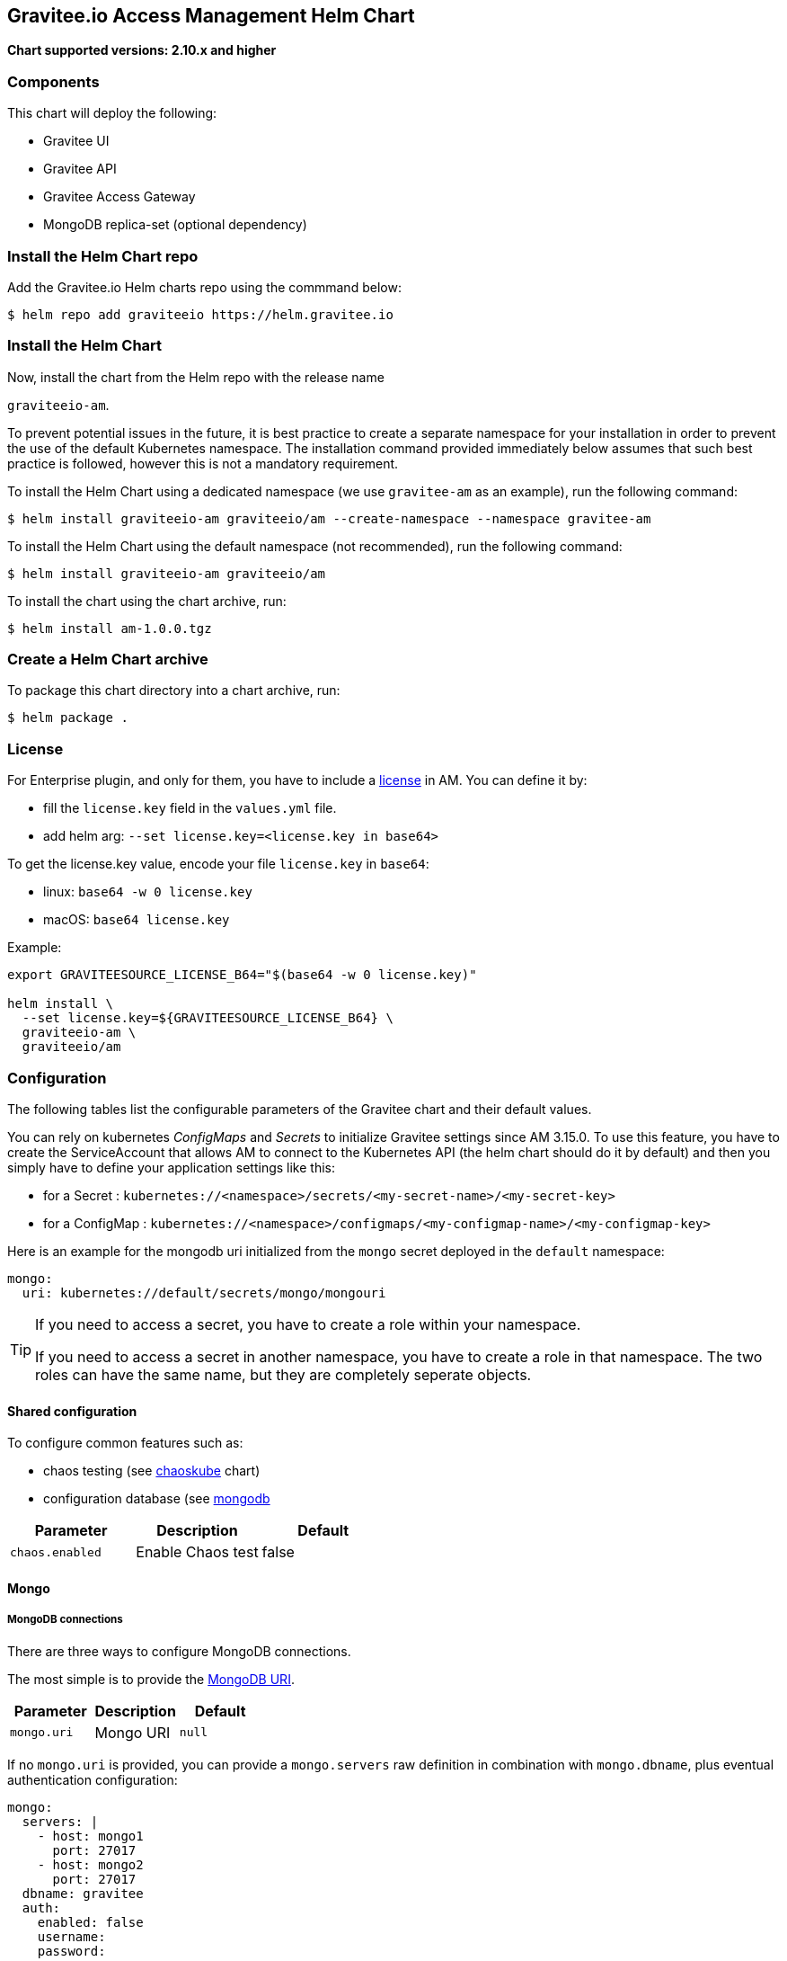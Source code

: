 [[graviteeio-access-management-helm-chart]]
== Gravitee.io Access Management Helm Chart

*Chart supported versions: 2.10.x and higher*



=== Components

This chart will deploy the following:

* Gravitee UI
* Gravitee API
* Gravitee Access Gateway
* MongoDB replica-set (optional dependency)

=== Install the Helm Chart repo

Add the Gravitee.io Helm charts repo using the commmand below:

....
$ helm repo add graviteeio https://helm.gravitee.io
....


=== Install the Helm Chart


Now, install the chart from the Helm repo with the release name

`+graviteeio-am+`.

To prevent potential issues in the future, it is best practice to create a separate namespace for your installation in order to prevent the use of the default Kubernetes namespace. The installation command provided immediately below assumes that such best practice is followed, however this is not a mandatory requirement.

To install the Helm Chart using a dedicated namespace (we use `+gravitee-am+` as an example), run the following command:

[source,bash]
----
$ helm install graviteeio-am graviteeio/am --create-namespace --namespace gravitee-am
----

To install the Helm Chart using the default namespace (not recommended), run the following command:

[source,bash]
----
$ helm install graviteeio-am graviteeio/am
----

To install the chart using the chart archive, run:

....
$ helm install am-1.0.0.tgz
....


=== Create a Helm Chart archive


To package this chart directory into a chart archive, run:

....
$ helm package .
....


=== License

For Enterprise plugin, and only for them, you have to include a https://docs.gravitee.io/ee/ee_license.html[license] in AM. You can define it by:

* fill the `license.key` field in the `values.yml` file.
* add helm arg: `--set license.key=<license.key in base64>`

To get the license.key value, encode your file `license.key` in `base64`:

* linux: `base64 -w 0 license.key`
* macOS: `base64 license.key`

Example:

[source,bash]
----
export GRAVITEESOURCE_LICENSE_B64="$(base64 -w 0 license.key)"

helm install \
  --set license.key=${GRAVITEESOURCE_LICENSE_B64} \
  graviteeio-am \
  graviteeio/am
----

=== Configuration

The following tables list the configurable parameters of the Gravitee
chart and their default values.

You can rely on kubernetes _ConfigMaps_ and _Secrets_ to initialize Gravitee settings since AM 3.15.0.
To use this feature, you have to create the ServiceAccount that allows AM to connect to the Kubernetes API (the helm chart should do it by default) and then you simply have to define your application settings like this:

* for a Secret : `kubernetes://<namespace>/secrets/<my-secret-name>/<my-secret-key>`
* for a ConfigMap : `kubernetes://<namespace>/configmaps/<my-configmap-name>/<my-configmap-key>`


Here is an example for the mongodb uri initialized from the `mongo` secret deployed in the `default` namespace:

[source,yaml]
----
mongo:
  uri: kubernetes://default/secrets/mongo/mongouri
----

[TIP]
====
If you need to access a secret, you have to create a role within your namespace.

If you need to access a secret in another namespace, you have to create a role in that namespace. The two roles can have the same name, but they are completely seperate objects.
====

==== Shared configuration

To configure common features such as:

* chaos testing (see
https://github.com/kubernetes/charts/tree/master/stable/chaoskube[chaoskube]
chart)
* configuration database (see
https://github.com/bitnami/charts/tree/master/bitnami/mongodb[mongodb]

[cols=",,",options="header",]
|===
|Parameter |Description |Default
|`+chaos.enabled+` |Enable Chaos test |false
|===

==== Mongo

===== MongoDB connections

There are three ways to configure MongoDB connections.

The most simple is to provide the
https://docs.mongodb.com/manual/reference/connection-string/[MongoDB
URI].

[cols=",,",options="header",]
|===
|Parameter |Description |Default
|`+mongo.uri+` |Mongo URI |`+null+`
|===

If no `+mongo.uri+` is provided, you can provide a `+mongo.servers+` raw
definition in combination with `+mongo.dbname+`, plus eventual
authentication configuration:

[source,yaml]
----
mongo:
  servers: |
    - host: mongo1
      port: 27017
    - host: mongo2
      port: 27017
  dbname: gravitee
  auth:
    enabled: false
    username:
    password:
----

If neither `+mongo.uri+` or `+mongo.servers+` are provided, you have to
define the following configuration options:

[cols=",,",options="header",]
|===
|Parameter |Description |Default
|`+mongo.rsEnabled+` |Whether Mongo replicaset is enabled or not
|`+true+`

|`+mongo.rs+` |Mongo replicaset name |`+rs0+`

|`+mongo.dbhost+` |Mongo host address |`+mongo-mongodb-replicaset+`

|`+mongo.dbport+` |Mongo host port |`+27017+`

|`+mongo.dbname+` |Mongo DB name |`+gravitee+`

|`+mongo.auth.enabled+` |Enable Mongo DB authentication |`+false+`

|`+mongo.auth.username+` |Mongo DB username |`+null+`

|`+mongo.auth.password+` |Mongo DB password |`+null+`
|===

===== Other keys

[cols=",,",options="header",]
|===
|Parameter |Description |Default
|`+mongo.sslEnabled+` |Enable SSL connection to MongoDB |`+false+`
|`+mongo.socketKeepAlive+` |Enable keep alive for socket |`+false+`
|===

==== Mongo ReplicaSet

[cols=",,",options="header",]
|===
|Parameter |Description |Default
|`+mongodb-replicaset.enabled+` |Enable deployment of Mongo replicaset
|`+false+`
|===

See
https://github.com/bitnami/charts/tree/master/bitnami/mongodb[MongoDB
replicaset] for detailed documentation on helm chart.

Please be aware that the mongodb-replicaset installed by Gravitee is NOT recommended in production and it is just for testing purpose and running AM locally.

NOTE: You may encounter issues while running this Helm Charts on Apple Silicon M1 (see https://github.com/bitnami/charts/issues/7305). If you want to deploy MongoDB on M1 we encourage you to switch to an other Helm Charts for deploying MongoDB.

==== Proxy configuration for HTTP clients

To define the proxy settings for HTTP clients used by the Management API and the Gateway, the `httpClient` section needs to be defined into the values.yaml. This section will be apply on both Gateway and Management API configuration files.

[source,yaml]
----
httpClient:
  timeout: 10000 # in milliseconds
  proxy:
    enabled: false
    exclude-hosts: # list of hosts to exclude from proxy (wildcard hosts are supported)
      - '*.internal.com'
      - internal.mycompany.com
    type: HTTP #HTTP, SOCK4, SOCK5
    http:
      host: localhost
      port: 3128
      username: user
      password: secret
    https:
      host: localhost
      port: 3128
      username: user
      password: secret
----

[[graviteeio-configuration]]
==== Gravitee.io Configuration

[cols=",,,",options="header",]
|===
|Key |Type |Default |Description
|api.autoscaling.enabled |bool |`+true+` |

|api.autoscaling.maxReplicas |int |`+3+` |

|api.autoscaling.minReplicas |int |`+1+` |

|api.autoscaling.targetAverageUtilization |int |`+50+` |

|api.autoscaling.targetMemoryAverageUtilization |int |`+80+` |

|api.enabled |bool |`+true+` |

|api.http.services.core.http.authentication.password |string
|`+"adminadmin"+` |

|api.http.services.core.http.host |string |`+"localhost"+` |

|api.http.services.core.http.port |int |`+18093+` |

|api.http.services.core.ingress.enabled |bool |`+false+` |

|api.http.services.core.service.enabled |bool |`+false+` |

|api.http.host |string |`+"0.0.0.0"+` |

|api.http.port |bool |`+8093+` |

|api.http.idleTimeout |int |`+30000+` |

|api.http.acceptors |int |`+-1+` |

|api.http.selectors |int |`+-1+` |

|api.http.outputBufferSize |int |`+32768+` |

|api.http.requestHeaderSize |int |`+8192+` |

|api.http.responseHeaderSize |int |`+8192+` |

|api.http.pool.minThreads |int |`+10+` |

|api.http.pool.maxThreads |int |`+200+` |

|api.http.pool.idleTimeout |int |`+60000+` |

|api.http.pool.queueSize |int |`+6000+` |

|api.http.pool.accesslog.enabled |boolean |`+true+` |

|api.http.pool.accesslog.path |string |`+${gravitee.home}/logs/gravitee_accesslog_yyyy_mm_dd.log}+` |

|api.image.pullPolicy |string |`+"Always"+` |

|api.image.repository |string |`+"graviteeio/am-management-api"+` |

|api.ingress.annotations."ingress.kubernetes.io/configuration-snippet"
|string
|`+"etag on;\nproxy_pass_header ETag;\nproxy_set_header if-match \"\";\n"+`
|

|api.ingress.annotations."kubernetes.io/ingress.class" |string
|`+"nginx"+` |

|api.ingress.enabled |bool |`+true+` |

|api.ingress.hosts[0].host |string |`+"am.example.com"+` |

|api.ingress.path |string |`+"/management"+` |

|api.ingress.tls[0].hosts[0] |string |`+"am.example.com"+` |

|api.ingress.tls[0].secretName |string |`+"api-custom-cert"+` |

|api.jwt.secret |string |`+"s3cR3t4grAv1t3310AMS1g1ingDftK3y"+` |

|api.logging.debug |bool |`+false+` |

|api.logging.file.enabled |bool |`+true+` |

|api.logging.file.encoderPattern |string
|`+"%d{HH:mm:ss.SSS} [%thread] %-5level %logger{36} - %msg%n%n"+` |

|api.logging.file.rollingPolicy |string
|`+"\u003crollingPolicy class=\"ch.qos.logback.core.rolling.TimeBasedRollingPolicy\"\u003e\n    \u003c!-- daily rollover --\u003e\n    \u003cfileNamePattern\u003e${gravitee.management.log.dir}/gravitee_%d{yyyy-MM-dd}.log\u003c/fileNamePattern\u003e\n    \u003c!-- keep 30 days' worth of history --\u003e\n    \u003cmaxHistory\u003e30\u003c/maxHistory\u003e\n\u003c/rollingPolicy\u003e\n"+`
|

|api.logging.graviteeLevel |string |`+"DEBUG"+` |

|api.logging.jettyLevel |string |`+"INFO"+` |

|api.logging.stdout.encoderPattern |string
|`+"%d{HH:mm:ss.SSS} [%thread] %-5level %logger{36} - %msg%n"+` |

|api.logging.stdout.json |bool
|`false` |

|api.name |string |`+"management-api"+` |

|api.reloadOnConfigChange |bool |`+true+` |

|api.replicaCount |int |`+1+` |

|api.resources.limits.cpu |string |`+"500m"+` |

|api.resources.limits.memory |string |`+"1024Mi"+` |

|api.resources.requests.cpu |string |`+"200m"+` |

|api.resources.requests.memory |string |`+"512Mi"+` |

|api.restartPolicy |string |`+"OnFailure"+` |

|api.service.externalPort |int |`+83+` |

|api.service.internalPort |int |`+8093+` |

|api.service.internalPortName |string |`+http+` |

|api.service.type |string |`+"ClusterIP"+` |

|api.ssl.clientAuth |bool |`+false+` |

|api.ssl.enabled |bool |`+false+` |

|api.updateStrategy.rollingUpdate.maxUnavailable |int |`+1+` |

|api.updateStrategy.type |string |`+"RollingUpdate"+` |

|chaos.enabled |bool |`+false+` |

|gateway.autoscaling.enabled |bool |`+true+` |

|gateway.autoscaling.maxReplicas |int |`+3+` |

|gateway.autoscaling.minReplicas |int |`+1+` |

|gateway.autoscaling.targetAverageUtilization |int |`+50+` |

|gateway.autoscaling.targetMemoryAverageUtilization |int |`+80+` |

|gateway.enabled |bool |`+true+` |

|gateway.image.pullPolicy |string |`+"Always"+` |

|gateway.image.repository |string |`+"graviteeio/am-gateway"+` |

|gateway.http.cookie.secure |bool |`+false+` |

|gateway.http.cookie.sameSite |string |`+"Lax"+` |

|gateway.http.cookie.session.name |string |`+"GRAVITEE_IO_AM_SESSION"+` |

|gateway.http.cookie.session.timeout |int |`+1800000+` |

|gateway.ingress.annotations."kubernetes.io/app-root" |string
|`+"/auth"+` |

|gateway.ingress.annotations."kubernetes.io/ingress.class" |string
|`+"nginx"+` |

|gateway.ingress.annotations."kubernetes.io/rewrite-target" |string
|`+"/auth"+` |

|gateway.ingress.annotations."nginx.ingress.kubernetes.io/enable-rewrite-log"
|string |`+"true"+` |

|gateway.ingress.annotations."nginx.ingress.kubernetes.io/ssl-redirect"
|string |`+"false"+` |

|gateway.ingress.enabled |bool |`+true+` |

|gateway.ingress.hosts[0] |string |`+"am.example.com"+` |

|gateway.ingress.path |string |`+"/auth"+` |

|gateway.ingress.tls[0].hosts[0] |string |`+"am.example.com"+` |

|gateway.ingress.tls[0].secretName |string |`+"api-custom-cert"+` |

|gateway.jwt.secret |string |`+"s3cR3t4grAv1t3310AMS1g1ingDftK3y"+` |

|gateway.logging.debug |bool |`+false+` |

|gateway.logging.file.enabled |bool |`+true+` |

|gateway.logging.file.encoderPattern |string
|`+"%d{HH:mm:ss.SSS} [%thread] [%X{api}] %-5level %logger{36} - %msg%n"+`
|

|gateway.logging.file.rollingPolicy |string
|`+"\u003crollingPolicy class=\"ch.qos.logback.core.rolling.TimeBasedRollingPolicy\"\u003e\n    \u003c!-- daily rollover --\u003e\n    \u003cfileNamePattern\u003e${gravitee.home}/logs/gravitee_%d{yyyy-MM-dd}.log\u003c/fileNamePattern\u003e\n    \u003c!-- keep 30 days' worth of history --\u003e\n    \u003cmaxHistory\u003e30\u003c/maxHistory\u003e\n\u003c/rollingPolicy\u003e\n"+`
|

|gateway.logging.graviteeLevel |string |`+"DEBUG"+` |

|gateway.logging.jettyLevel |string |`+"WARN"+` |

|gateway.logging.stdout.encoderPattern |string
|`+"%d{HH:mm:ss.SSS} [%thread] [%X{api}] %-5level %logger{36} - %msg%n"+`
|

|gateway.logging.stdout.json |string
|`false`
|

|gateway.name |string |`+"gateway"+` |

|gateway.reloadOnConfigChange |bool |`+true+` |

|gateway.replicaCount |int |`+1+` |

|gateway.resources.limits.cpu |string |`+"500m"+` |

|gateway.resources.limits.memory |string |`+"512Mi"+` |

|gateway.resources.requests.cpu |string |`+"200m"+` |

|gateway.resources.requests.memory |string |`+"256Mi"+` |

|gateway.service.externalPort |int |`+82+` |

|gateway.service.internalPort |int |`+8092+` |

|gateway.service.internalPortName |string |`+http+` |

|gateway.service.type |string |`+"ClusterIP"+` |

|gateway.ssl.clientAuth |bool |`+false+` |

|gateway.ssl.enabled |bool |`+false+` |

|gateway.type |string |`+"Deployment"+` |

|license.key |string |license.key file encoded in base64 |

|mongo.auth.enabled |bool |`+false+` |

|mongo.auth.password |string |`+nil+` |

|mongo.auth.source |string |`+"admin"+` |

|mongo.auth.username |string |`+nil+` |

|mongo.connectTimeoutMS |int |`+30000+` |

|mongo.dbhost |string |`+"mongo-mongodb-replicaset"+` |

|mongo.dbname |string |`+"gravitee"+` |

|mongo.dbport |int |`+27017+` |

|mongo.rs |string |`+"rs0"+` |

|mongo.rsEnabled |bool |`+true+` |

|mongo.socketKeepAlive |bool |`+false+` |

|mongo.sslEnabled |bool |`+false+` |

|mongodb-replicaset.auth.adminPassword |string |`+"password"+` |

|mongodb-replicaset.auth.adminUser |string |`+"username"+` |

|mongodb-replicaset.auth.enabled |bool |`+false+` |

|mongodb-replicaset.auth.key |string |`+"keycontent"+` |

|mongodb-replicaset.auth.metricsPassword |string |`+"password"+` |

|mongodb-replicaset.auth.metricsUser |string |`+"metrics"+` |

|mongodb-replicaset.configmap |object |`+{}+` |

|mongodb-replicaset.enabled |bool |`+false+` |

|mongodb-replicaset.image.repository |string |`+"mongo"+` |

|mongodb-replicaset.image.tag |float |`+3.6+` |

|mongodb-replicaset.persistentVolume.accessModes[0] |string
|`+"ReadWriteOnce"+` |

|mongodb-replicaset.persistentVolume.enabled |bool |`+true+` |

|mongodb-replicaset.persistentVolume.size |string |`+"1Gi"+` |

|mongodb-replicaset.replicaSetName |string |`+"rs0"+` |

|mongodb-replicaset.replicas |int |`+3+` |

|mongodb-replicaset.resources.limits.cpu |string |`+"500m"+` |

|mongodb-replicaset.resources.limits.memory |string |`+"512Mi"+` |

|mongodb-replicaset.resources.requests.cpu |string |`+"100m"+` |

|mongodb-replicaset.resources.requests.memory |string |`+"256Mi"+` |

|smtp.enabled |bool |`+true+` |

|smtp.from |string |`+"info@example.com"+` |

|smtp.host |string |`+"smtp.example.com"+` |

|smtp.password |string |`+"example.com"+` |

|smtp.port |int |`+25+` |

|smtp.properties.auth |bool |`+true+` |

|smtp.properties.starttlsEnable |bool |`+false+` |

|smtp.subject |string |`+"[gravitee] %s"+` |

|smtp.username |string |`+"info@example.com"+` |

|ui.autoscaling.enabled |bool |`+true+` |

|ui.autoscaling.maxReplicas |int |`+3+` |

|ui.autoscaling.minReplicas |int |`+1+` |

|ui.autoscaling.targetAverageUtilization |int |`+50+` |

|ui.autoscaling.targetMemoryAverageUtilization |int |`+80+` |

|ui.enabled |bool |`+true+` |

|ui.image.pullPolicy |string |`+"Always"+` |

|ui.image.repository |string |`+"graviteeio/am-management-ui"+` |

|ui.ingress.annotations."ingress.kubernetes.io/configuration-snippet"
|string |`+"etag on;\nproxy_pass_header ETag;\n"+` |

|ui.ingress.annotations."kubernetes.io/app-root" |string |`+"/"+` |

|ui.ingress.annotations."kubernetes.io/ingress.class" |string
|`+"nginx"+` |

|ui.ingress.annotations."kubernetes.io/rewrite-target" |string |`+"/"+`
|

|ui.ingress.enabled |bool |`+true+` |

|ui.ingress.hosts[0] |string |`+"am.example.com"+` |

|ui.ingress.path |string |`+"/"+` |

|ui.ingress.tls[0].hosts[0] |string |`+"am.example.com"+` |

|ui.ingress.tls[0].secretName |string |`+"api-custom-cert"+` |

|ui.name |string |`+"management-ui"+` |

|ui.replicaCount |int |`+1+` |

|ui.resources.limits.cpu |string |`+"100m"+` |

|ui.resources.limits.memory |string |`+"128Mi"+` |

|ui.resources.requests.cpu |string |`+"50m"+` |

|ui.resources.requests.memory |string |`+"64Mi"+` |

|ui.service.externalPort |int |`+8002+` |

|ui.service.internalPort |int |`+80+` |

|ui.service.internalPortName |string |`+http+` |

|ui.service.name |string |`+"nginx"+` |

|ui.service.type |string |`+"ClusterIP"+` |
|===


== OpenShift

The Gravitee.io Access Management Helm Chart supports OpenShift > 3.10
This chart is only supporting Ingress standard objects and not the specific OpenShift Routes, reason why OpenShift is supported started from 3.10.

There are two major considerations to have in mind when deploying Gravitee.io Access Management within OpenShift:
1_ Use full host domain instead of paths for all the components (ingress paths are not well supported by OpenShift)
2_ Override the security context to let OpenShift to define automatically the user-id and the group-id to run the containers.

Also, for Openshift to automatically create Routes from Ingress, you must define the ingressClassName to "none".

Here is a standard values.yaml used to deploy Gravitee.io APIM into OpenShift:

[source,yaml]
----
api:
  ingress:
    ingressClassName: none
    path: /management
    hosts:
      - api-graviteeio.apps.openshift-test.l8e4.p1.openshiftapps.com
    annotations:
      route.openshift.io/termination: edge
  securityContext: null
  deployment:
    securityContext:
      runAsUser: null
      runAsGroup: null
      runAsNonRoot: true
      allowPrivilegeEscalation: false
      capabilities:
        drop: ["ALL"]
      seccompProfile:
        type: RuntimeDefault

gateway:
  ingress:
    ingressClassName: none
    path: /
    hosts:
      - gw-graviteeio.apps.openshift-test.l8e4.p1.openshiftapps.com
    annotations:
      route.openshift.io/termination: edge
  securityContext: null
  deployment:
    securityContext:
      runAsUser: null
      runAsGroup: null
      runAsNonRoot: true
      allowPrivilegeEscalation: false
      capabilities:
        drop: ["ALL"]
      seccompProfile:
        type: RuntimeDefault

ui:
  ingress:
    ingressClassName: none
    path: /
    hosts:
      - console-graviteeio.apps.openshift-test.l8e4.p1.openshiftapps.com
    annotations:
      route.openshift.io/termination: edge
  securityContext: null
  deployment:
    securityContext:
      runAsUser: null
      runAsGroup: null
      runAsNonRoot: true
      allowPrivilegeEscalation: false
      capabilities:
        drop: ["ALL"]
      seccompProfile:
        type: RuntimeDefault
----

By setting the value to `null` for `runAsUser` and `runAsGroup` it forces OpenShift to define the correct values for you while deploying the Helm Chart.
